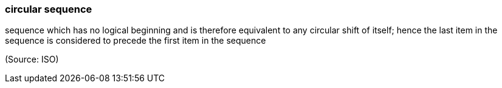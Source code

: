 === circular sequence

sequence which has no logical beginning and is therefore equivalent to any circular shift of itself; hence the last item in the sequence is considered to precede the first item in the sequence

(Source: ISO)

